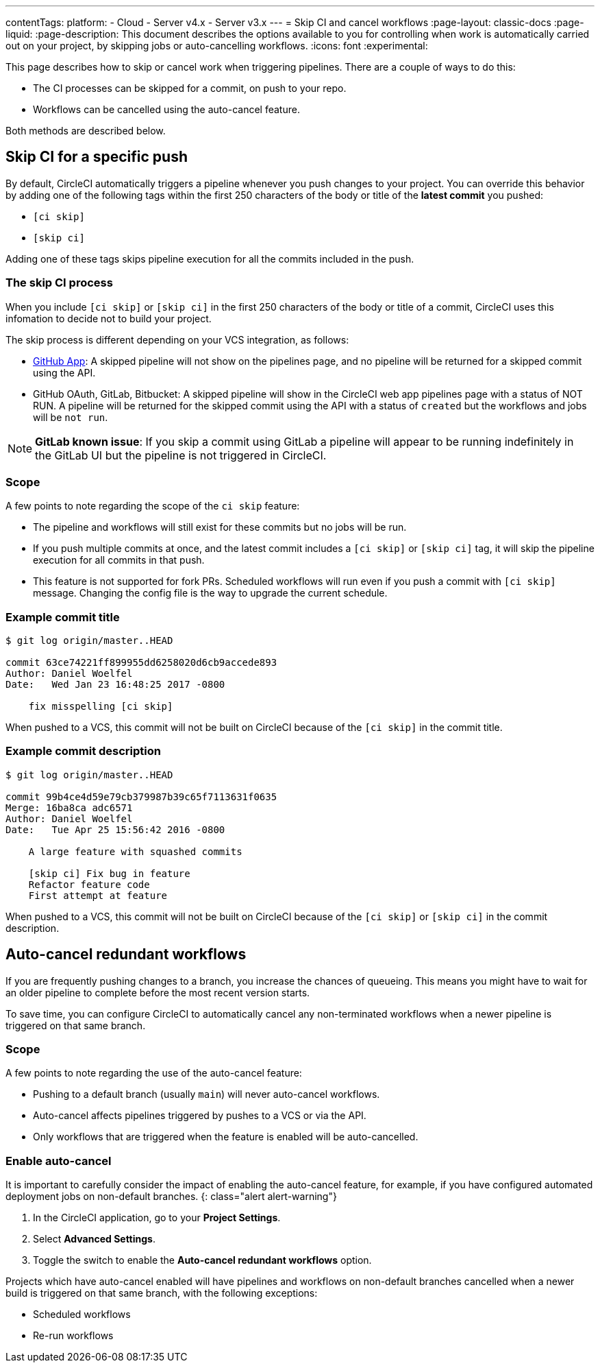 ---
contentTags:
  platform:
  - Cloud
  - Server v4.x
  - Server v3.x
---
= Skip CI and cancel workflows
:page-layout: classic-docs
:page-liquid:
:page-description: This document describes the options available to you for controlling when work is automatically carried out on your project, by skipping jobs or auto-cancelling workflows.
:icons: font
:experimental:

This page describes how to skip or cancel work when triggering pipelines. There are a couple of ways to do this:

* The CI processes can be skipped for a commit, on push to your repo.
* Workflows can be cancelled using the auto-cancel feature.

Both methods are described below.

[#skip-jobs]
== Skip CI for a specific push

By default, CircleCI automatically triggers a pipeline whenever you push changes to your project. You can override this behavior by adding one of the following tags within the first 250 characters of the body or title of the **latest commit** you pushed:

* `[ci skip]`
* `[skip ci]`

Adding one of these tags skips pipeline execution for all the commits included in the push.

=== The skip CI process

When you include `[ci skip]` or `[skip ci]` in the first 250 characters of the body or title of a commit, CircleCI uses this infomation to decide not to build your project.

The skip process is different depending on your VCS integration, as follows:

* xref:github-apps-integration#[GitHub App]: A skipped pipeline will not show on the pipelines page, and no pipeline will be returned for a skipped commit using the API.

* GitHub OAuth, GitLab, Bitbucket: A skipped pipeline will show in the CircleCI web app pipelines page with a status of NOT RUN. A pipeline will be returned for the skipped commit using the API with a status of `created` but the workflows and jobs will be `not run`.

NOTE: **GitLab known issue**: If you skip a commit using GitLab a pipeline will appear to be running indefinitely in the GitLab UI but the pipeline is not triggered in CircleCI.

=== Scope

A few points to note regarding the scope of the `ci skip` feature:

* The pipeline and workflows will still exist for these commits but no jobs will be run.
* If you push multiple commits at once, and the latest commit includes a `[ci skip]` or `[skip ci]` tag, it will skip the pipeline execution for all commits in that push.
* This feature is not supported for fork PRs. Scheduled workflows will run even if you push a commit with `[ci skip]` message. Changing the config file is the way to upgrade the current schedule.

=== Example commit title

```shell
$ git log origin/master..HEAD

commit 63ce74221ff899955dd6258020d6cb9accede893
Author: Daniel Woelfel
Date:   Wed Jan 23 16:48:25 2017 -0800

    fix misspelling [ci skip]
```

When pushed to a VCS, this commit will not be built on CircleCI because of the `[ci skip]` in the commit title.

=== Example commit description

```shell
$ git log origin/master..HEAD

commit 99b4ce4d59e79cb379987b39c65f7113631f0635
Merge: 16ba8ca adc6571
Author: Daniel Woelfel
Date:   Tue Apr 25 15:56:42 2016 -0800

    A large feature with squashed commits

    [skip ci] Fix bug in feature
    Refactor feature code
    First attempt at feature
```

When pushed to a VCS, this commit will not be built on CircleCI because of the `[ci skip]` or `[skip ci]` in the commit description.

[#auto-cancel]
== Auto-cancel redundant workflows

If you are frequently pushing changes to a branch, you increase the chances of queueing. This means you might have to wait for an older pipeline to complete before the most recent version starts.

To save time, you can configure CircleCI to automatically cancel any non-terminated workflows when a newer pipeline is triggered on that same branch.

=== Scope

A few points to note regarding the use of the auto-cancel feature:

* Pushing to a default branch (usually `main`) will never auto-cancel workflows.
* Auto-cancel affects pipelines triggered by pushes to a VCS or via the API.
* Only workflows that are triggered when the feature is enabled will be auto-cancelled.

### Enable auto-cancel

It is important to carefully consider the impact of enabling the auto-cancel feature, for example, if you have configured automated deployment jobs on non-default branches.
{: class="alert alert-warning"}

. In the CircleCI application, go to your **Project Settings**.

. Select **Advanced Settings**.

. Toggle the switch to enable the **Auto-cancel redundant workflows** option.

Projects which have auto-cancel enabled will have pipelines and workflows on non-default branches cancelled when a newer build is triggered on that same branch, with the following exceptions:

* Scheduled workflows
* Re-run workflows
